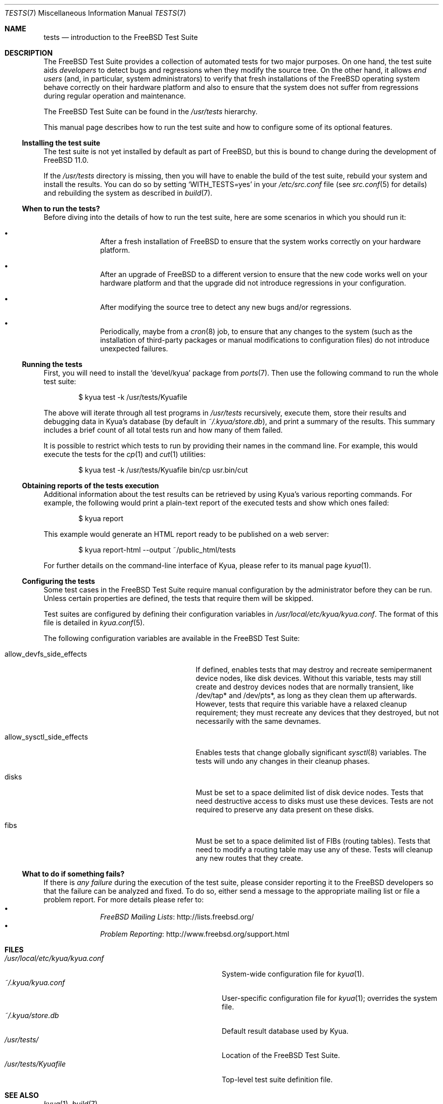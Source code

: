 .\"	$FreeBSD: releng/11.1/share/man/man7/tests.7 316232 2017-03-30 05:50:36Z ngie $
.\"	$NetBSD: tests.kyua.7,v 1.2 2013/07/20 21:39:59 wiz Exp $
.\"
.\" Copyright (c) 2010 The NetBSD Foundation, Inc.
.\" All rights reserved.
.\"
.\" Redistribution and use in source and binary forms, with or without
.\" modification, are permitted provided that the following conditions
.\" are met:
.\" 1. Redistributions of source code must retain the above copyright
.\"    notice, this list of conditions and the following disclaimer.
.\" 2. Redistributions in binary form must reproduce the above copyright
.\"    notice, this list of conditions and the following disclaimer in the
.\"    documentation and/or other materials provided with the distribution.
.\"
.\" THIS SOFTWARE IS PROVIDED BY THE NETBSD FOUNDATION, INC. AND
.\" CONTRIBUTORS ``AS IS'' AND ANY EXPRESS OR IMPLIED WARRANTIES,
.\" INCLUDING, BUT NOT LIMITED TO, THE IMPLIED WARRANTIES OF
.\" MERCHANTABILITY AND FITNESS FOR A PARTICULAR PURPOSE ARE DISCLAIMED.
.\" IN NO EVENT SHALL THE FOUNDATION OR CONTRIBUTORS BE LIABLE FOR ANY
.\" DIRECT, INDIRECT, INCIDENTAL, SPECIAL, EXEMPLARY, OR CONSEQUENTIAL
.\" DAMAGES (INCLUDING, BUT NOT LIMITED TO, PROCUREMENT OF SUBSTITUTE
.\" GOODS OR SERVICES; LOSS OF USE, DATA, OR PROFITS; OR BUSINESS
.\" INTERRUPTION) HOWEVER CAUSED AND ON ANY THEORY OF LIABILITY, WHETHER
.\" IN CONTRACT, STRICT LIABILITY, OR TORT (INCLUDING NEGLIGENCE OR
.\" OTHERWISE) ARISING IN ANY WAY OUT OF THE USE OF THIS SOFTWARE, EVEN
.\" IF ADVISED OF THE POSSIBILITY OF SUCH DAMAGE.
.\"
.Dd March 22, 2017
.Dt TESTS 7
.Os
.Sh NAME
.Nm tests
.Nd introduction to the
.Fx
Test Suite
.Sh DESCRIPTION
The
.Fx
Test Suite provides a collection of automated tests for two major purposes.
On one hand, the test suite aids
.Em developers
to detect bugs and regressions when they modify the source tree.
On the other hand, it allows
.Em end users
(and, in particular, system administrators) to verify that fresh installations
of the
.Fx
operating system behave correctly on their hardware platform and also to ensure
that the system does not suffer from regressions during regular operation and
maintenance.
.Pp
The
.Fx
Test Suite can be found in the
.Pa /usr/tests
hierarchy.
.Pp
This manual page describes how to run the test suite and how to configure
some of its optional features.
.Ss Installing the test suite
The test suite is not yet installed by default as part of
.Fx ,
but this is bound to change during the development of
.Fx 11.0 .
.Pp
If the
.Pa /usr/tests
directory is missing, then you will have to enable the build of the test
suite, rebuild your system and install the results.
You can do so by setting
.Sq WITH_TESTS=yes
in your
.Pa /etc/src.conf
file (see
.Xr src.conf 5
for details)
and rebuilding the system as described in
.Xr build 7 .
.Ss When to run the tests?
Before diving into the details of how to run the test suite, here are some
scenarios in which you should run it:
.Bl -bullet -offset indent
.It
After a fresh installation of
.Fx
to ensure that the system works correctly on your hardware platform.
.It
After an upgrade of
.Fx
to a different version to ensure that the new code works well on your
hardware platform and that the upgrade did not introduce regressions in your
configuration.
.It
After modifying the source tree to detect any new bugs and/or regressions.
.It
Periodically, maybe from a
.Xr cron 8
job, to ensure that any changes to the system (such as the installation of
third-party packages or manual modifications to configuration files) do not
introduce unexpected failures.
.El
.Ss Running the tests
First, you will need to install the
.Sq devel/kyua
package from
.Xr ports 7 .
Then use the following command to run the whole test suite:
.Bd -literal -offset indent
$ kyua test -k /usr/tests/Kyuafile
.Ed
.Pp
The above will iterate through all test programs in
.Pa /usr/tests
recursively, execute them, store their results and debugging data in Kyua's
database (by default in
.Pa ~/.kyua/store.db ) ,
and print a summary of the results.
This summary includes a brief count of all total tests run and how many of
them failed.
.Pp
It is possible to restrict which tests to run by providing their names in
the command line.
For example, this would execute the tests for the
.Xr cp 1
and
.Xr cut 1
utilities:
.Bd -literal -offset indent
$ kyua test -k /usr/tests/Kyuafile bin/cp usr.bin/cut
.Ed
.Ss Obtaining reports of the tests execution
Additional information about the test results can be retrieved
by using Kyua's various reporting commands.
For example, the following would print a plain-text report of the executed
tests and show which ones failed:
.Bd -literal -offset indent
$ kyua report
.Ed
.Pp
This example would generate an HTML report ready to be published on a
web server:
.Bd -literal -offset indent
$ kyua report-html --output ~/public_html/tests
.Ed
.Pp
For further details on the command-line interface of Kyua, please refer
to its manual page
.Xr kyua 1 .
.Ss Configuring the tests
Some test cases in the
.Fx
Test Suite require manual configuration by the administrator before they can be
run.
Unless certain properties are defined, the tests that require them will be
skipped.
.Pp
Test suites are configured by defining their configuration
variables in
.Pa /usr/local/etc/kyua/kyua.conf .
The format of this file is detailed in
.Xr kyua.conf 5 .
.Pp
The following configuration variables are available in the
.Fx
Test Suite:
.Bl -tag -width "allow_sysctl_side_effects"
.It allow_devfs_side_effects
If defined, enables tests that may destroy and recreate semipermanent device
nodes, like disk devices.
Without this variable, tests may still create and destroy devices nodes that
are normally transient, like /dev/tap* and /dev/pts*, as long as they clean
them up afterwards.
However, tests that require this variable have a relaxed cleanup requirement;
they must recreate any devices that they destroyed, but not necessarily with
the same devnames.
.It allow_sysctl_side_effects
Enables tests that change globally significant
.Xr sysctl 8
variables.
The tests will undo any changes in their cleanup phases.
.It disks
Must be set to a space delimited list of disk device nodes.
Tests that need destructive access to disks must use these devices.
Tests are not required to preserve any data present on these disks.
.It fibs
Must be set to a space delimited list of FIBs (routing tables).
Tests that need to modify a routing table may use any of these.
Tests will cleanup any new routes that they create.
.El
.Ss What to do if something fails?
If there is
.Em any failure
during the execution of the test suite, please consider reporting it to the
.Fx
developers so that the failure can be analyzed and fixed.
To do so, either send a message to the appropriate mailing list or file a
problem report.
For more details please refer to:
.Bl -bullet -offset indent -compact
.It
.Lk http://lists.freebsd.org/ "FreeBSD Mailing Lists"
.It
.Lk http://www.freebsd.org/support.html "Problem Reporting"
.El
.Sh FILES
.Bl -tag -compact -width usrXlocalXetcXkyuaXkyuaXconfXX
.It Pa /usr/local/etc/kyua/kyua.conf
System-wide configuration file for
.Xr kyua 1 .
.It Pa ~/.kyua/kyua.conf
User-specific configuration file for
.Xr kyua 1 ;
overrides the system file.
.It Pa ~/.kyua/store.db
Default result database used by Kyua.
.It Pa /usr/tests/
Location of the
.Fx
Test Suite.
.It Pa /usr/tests/Kyuafile
Top-level test suite definition file.
.El
.Sh SEE ALSO
.Xr kyua 1 ,
.Xr build 7
.Sh HISTORY
The
.Fx
Test Suite first appeared in
.Fx 10.1 .
.Pp
The
.Nm
manual page first appeared in
.Nx 6.0
and was later ported to
.Fx 10.1 .
.Sh AUTHORS
.An Julio Merino Aq Mt jmmv@FreeBSD.org
